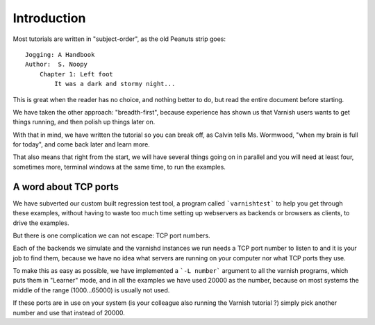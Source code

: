 %%%%%%%%%%%%
Introduction
%%%%%%%%%%%%

Most tutorials are written in "subject-order", as the old Peanuts
strip goes::

	Jogging: A Handbook
	Author:  S. Noopy
	    Chapter 1: Left foot
		It was a dark and stormy night...

This is great when the reader has no choice, and nothing better to
do, but read the entire document before starting.

We have taken the other approach: "breadth-first", because experience
has shown us that Varnish users wants to get things running, and then
polish up things later on.

With that in mind, we have written the tutorial so you can break off,
as Calvin tells Ms. Wormwood, "when my brain is full for today", and
come back later and learn more.

That also means that right from the start, we will have several
things going on in parallel and you will need at least four, sometimes
more, terminal windows at the same time, to run the examples.

A word about TCP ports
----------------------

We have subverted our custom built regression test tool, a program
called ```varnishtest``` to help you get through these examples,
without having to waste too much time setting up webservers as 
backends or browsers as clients, to drive the examples.

But there is one complication we can not escape:  TCP port numbers.

Each of the backends we simulate and the varnishd instances we run
needs a TCP port number to listen to and it is your job to find them,
because we have no idea what servers are running on your computer
nor what TCP ports they use.

To make this as easy as possible, we have implemented a ```-L
number``` argument to all the varnish programs, which puts them in
"Learner" mode, and in all the examples we have used 20000 as
the number, because on most systems the middle of the range
(1000...65000) is usually not used.

If these ports are in use on your system (is your colleague also running
the Varnish tutorial ?) simply pick another number and use that
instead of 20000.
